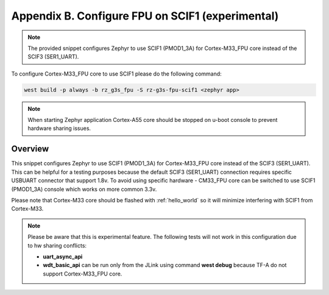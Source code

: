 Appendix B. Configure FPU on SCIF1 (experimental)
-------------------------------------------------

.. note::

    The provided snippet configures Zephyr to use SCIF1 (PMOD1_3A) for Cortex-M33_FPU core
    instead of the SCIF3 (SER1_UART).

To configure Cortex-M33_FPU core to use SCIF1 please do the following command:

.. code-block:: bash

   west build -p always -b rz_g3s_fpu -S rz-g3s-fpu-scif1 <zephyr app>

.. note::

	When starting Zephyr application Cortex-A55 core should be stopped on
	u-boot console to prevent hardware sharing issues.

Overview
********

This snippet configures Zephyr to use SCIF1 (PMOD1_3A) for Cortex-M33_FPU core
instead of the SCIF3 (SER1_UART).
This can be helpful for a testing purposes because the default
SCIF3 (SER1_UART) connection requires specific USBUART connector that
support 1.8v. To avoid using specific hardware - CM33_FPU core can be
switched to use SCIF1 (PMOD1_3A) console which works on more common 3.3v.

Please note that Cortex-M33 core should be flashed with :ref:`hello_world` so it
will minimize interfering with SCIF1 from Cortex-M33.

.. note::
    Please be aware that this is experimental feature. The following tests
    will not work in this configuration due to hw sharing conflicts:

    * **uart_async_api**
    * **wdt_basic_api** can be run only from the JLink using command **west debug**
      because TF-A do not support Cortex-M33_FPU core.
